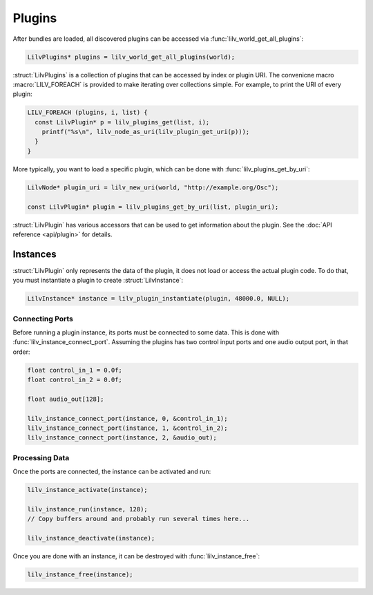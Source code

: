 .. default-domain:: c
.. highlight:: c

#######
Plugins
#######

After bundles are loaded,
all discovered plugins can be accessed via :func:`lilv_world_get_all_plugins`:

.. code-block:: c

   LilvPlugins* plugins = lilv_world_get_all_plugins(world);

:struct:`LilvPlugins` is a collection of plugins that can be accessed by index or plugin URI.
The convenicne macro :macro:`LILV_FOREACH` is provided to make iterating over collections simple.
For example, to print the URI of every plugin:

.. code-block:: c

   LILV_FOREACH (plugins, i, list) {
     const LilvPlugin* p = lilv_plugins_get(list, i);
       printf("%s\n", lilv_node_as_uri(lilv_plugin_get_uri(p)));
     }
   }

More typically,
you want to load a specific plugin,
which can be done with :func:`lilv_plugins_get_by_uri`:

.. code-block:: c

   LilvNode* plugin_uri = lilv_new_uri(world, "http://example.org/Osc");

   const LilvPlugin* plugin = lilv_plugins_get_by_uri(list, plugin_uri);

:struct:`LilvPlugin` has various accessors that can be used to get information about the plugin.
See the :doc:`API reference <api/plugin>` for details.

*********
Instances
*********

:struct:`LilvPlugin` only represents the data of the plugin,
it does not load or access the actual plugin code.
To do that, you must instantiate a plugin to create :struct:`LilvInstance`:

.. code-block:: c

   LilvInstance* instance = lilv_plugin_instantiate(plugin, 48000.0, NULL);

Connecting Ports
================

Before running a plugin instance, its ports must be connected to some data.
This is done with :func:`lilv_instance_connect_port`.
Assuming the plugins has two control input ports and one audio output port,
in that order:

.. code-block:: c

   float control_in_1 = 0.0f;
   float control_in_2 = 0.0f;

   float audio_out[128];

   lilv_instance_connect_port(instance, 0, &control_in_1);
   lilv_instance_connect_port(instance, 1, &control_in_2);
   lilv_instance_connect_port(instance, 2, &audio_out);

Processing Data
===============

Once the ports are connected, the instance can be activated and run:

.. code-block:: c

   lilv_instance_activate(instance);

   lilv_instance_run(instance, 128);
   // Copy buffers around and probably run several times here...

   lilv_instance_deactivate(instance);

Once you are done with an instance,
it can be destroyed with :func:`lilv_instance_free`:

.. code-block:: c

   lilv_instance_free(instance);
